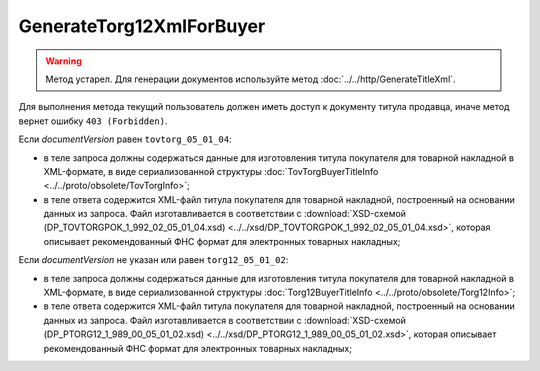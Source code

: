 GenerateTorg12XmlForBuyer
=========================

.. warning::
	Метод устарел. Для генерации документов используйте метод :doc:`../../http/GenerateTitleXml`.

.. http:post:: /GenerateTorg12XmlForBuyer

	:queryparam documentVersion: версия документа.
	:queryparam boxId: идентификатор :doc:`ящика <../../entities/box>` организации.
	:queryparam sellerTitleMessageId: идентификатор сообщения, содержащего соответствующий титул продавца.
	:queryparam sellerTitleAttachmentId: идентификатор сущности, представляющей титул продавца, для которого требуется изготовить титул заказчика.

	:requestheader Authorization: данные, необходимые для :doc:`авторизации <../../Authorization>`.

	:statuscode 200: операция успешно завершена.
	:statuscode 400: данные в запросе имеют неверный формат или отсутствуют обязательные параметры.
	:statuscode 401: в запросе отсутствует HTTP-заголовок ``Authorization`` или в этом заголовке содержатся некорректные авторизационные данные.
	:statuscode 402: у организации с указанным идентификатором ``boxId`` закончилась подписка на API.
	:statuscode 403: доступ к ящику с предоставленным авторизационным токеном запрещен.
	:statuscode 404: при заполненном поле ``DiadocOrganizationInfo.BoxId`` в справочнике Диадока отсутствует организация, которой принадлежит указанный ящик.
	:statuscode 405: используется неподходящий HTTP-метод.
	:statuscode 409: не удалось разобрать соответствующий титул продавца.
	:statuscode 500: при обработке запроса возникла непредвиденная ошибка.

	:responseheader Content-Disposition: имя файла титула покупателя для товарной накладной.
	
Для выполнения метода текущий пользователь должен иметь доступ к документу титула продавца, иначе метод вернет ошибку ``403 (Forbidden)``.

Если *documentVersion* равен ``tovtorg_05_01_04``:

- в теле запроса должны содержаться данные для изготовления титула покупателя для товарной накладной в XML-формате, в виде сериализованной структуры :doc:`TovTorgBuyerTitleInfo <../../proto/obsolete/TovTorgInfo>`;

- в теле ответа содержится XML-файл титула покупателя для товарной накладной, построенный на основании данных из запроса. Файл изготавливается в соответствии с :download:`XSD-схемой (DP_TOVTORGPOK_1_992_02_05_01_04.xsd) <../../xsd/DP_TOVTORGPOK_1_992_02_05_01_04.xsd>`, которая описывает рекомендованный ФНС формат для электронных товарных накладных;

Если *documentVersion* не указан или равен ``torg12_05_01_02``:

- в теле запроса должны содержаться данные для изготовления титула покупателя для товарной накладной в XML-формате, в виде сериализованной структуры :doc:`Torg12BuyerTitleInfo <../../proto/obsolete/Torg12Info>`;

- в теле ответа содержится XML-файл титула покупателя для товарной накладной, построенный на основании данных из запроса. Файл изготавливается в соответствии с :download:`XSD-схемой (DP_PTORG12_1_989_00_05_01_02.xsd) <../../xsd/DP_PTORG12_1_989_00_05_01_02.xsd>`, которая описывает рекомендованный ФНС формат для электронных товарных накладных;